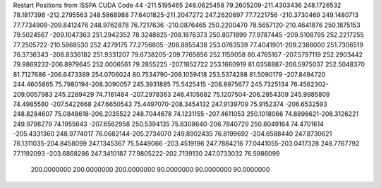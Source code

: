 Restart Positions from ISSPA CUDA Code
44
-211.5195465 248.0625458  79.2605209-211.4303436 248.1726532  78.1817398
-212.2795563 248.5868988  77.6401825-211.2047272 247.2620697  77.7221756
-210.3730469 249.1480713  77.7734909-209.8412476 248.9762878  76.7217636
-210.0876465 250.2200470  78.5657120-210.4641876 250.1875153  79.5024567
-209.1047363 251.2942352  78.3248825-208.1876373 250.8071899  77.9787445
-209.5108795 252.2217255  77.2505722-210.5868530 252.4279175  77.2756805
-208.8855438 253.0783539  77.4041901-209.2388000 251.7306519  76.3736343
-208.8336182 251.9331207  79.6738205-209.7765656 252.1159058  80.4765167
-207.5797119 252.2903442  79.9869232-206.8979645 252.0006561  79.2855225
-207.1852722 253.1660919  81.0358887-206.5975037 252.5048370  81.7127686
-206.6473389 254.0706024  80.7534790-208.1059418 253.5374298  81.5090179
-207.8494720 244.4605865  75.7980194-208.3090057 245.3931885  75.5425415
-208.8975677 245.7325134  76.4562302-209.0057983 245.2289429  74.7161484
-207.2978363 246.4105682  75.1207504-206.2854309 245.9985809  74.4985580
-207.5422668 247.6650543  75.4497070-208.3454132 247.9139709  75.9152374
-206.6532593 248.8284607  75.0848618-206.2035522 248.7044678  74.1231155
-207.4611053 250.1018066  74.8898621-208.3126221 249.9798279  74.1955643
-207.6562958 250.5394135  75.8308640-206.7840729 250.8049164  74.4701614
-205.4331360 248.9774017  76.0682144-205.2734070 249.8902435  76.8199692
-204.6588440 247.8730621  76.1311035-204.8458099 247.1345367  75.5449066
-203.4519196 247.7884216  77.0441055-203.0417328 248.7767792  77.1192093
-203.6868286 247.3410187  77.9805222-202.7139130 247.0733032  76.5986099
 200.0000000 200.0000000 200.0000000  90.0000000  90.0000000  90.0000000

